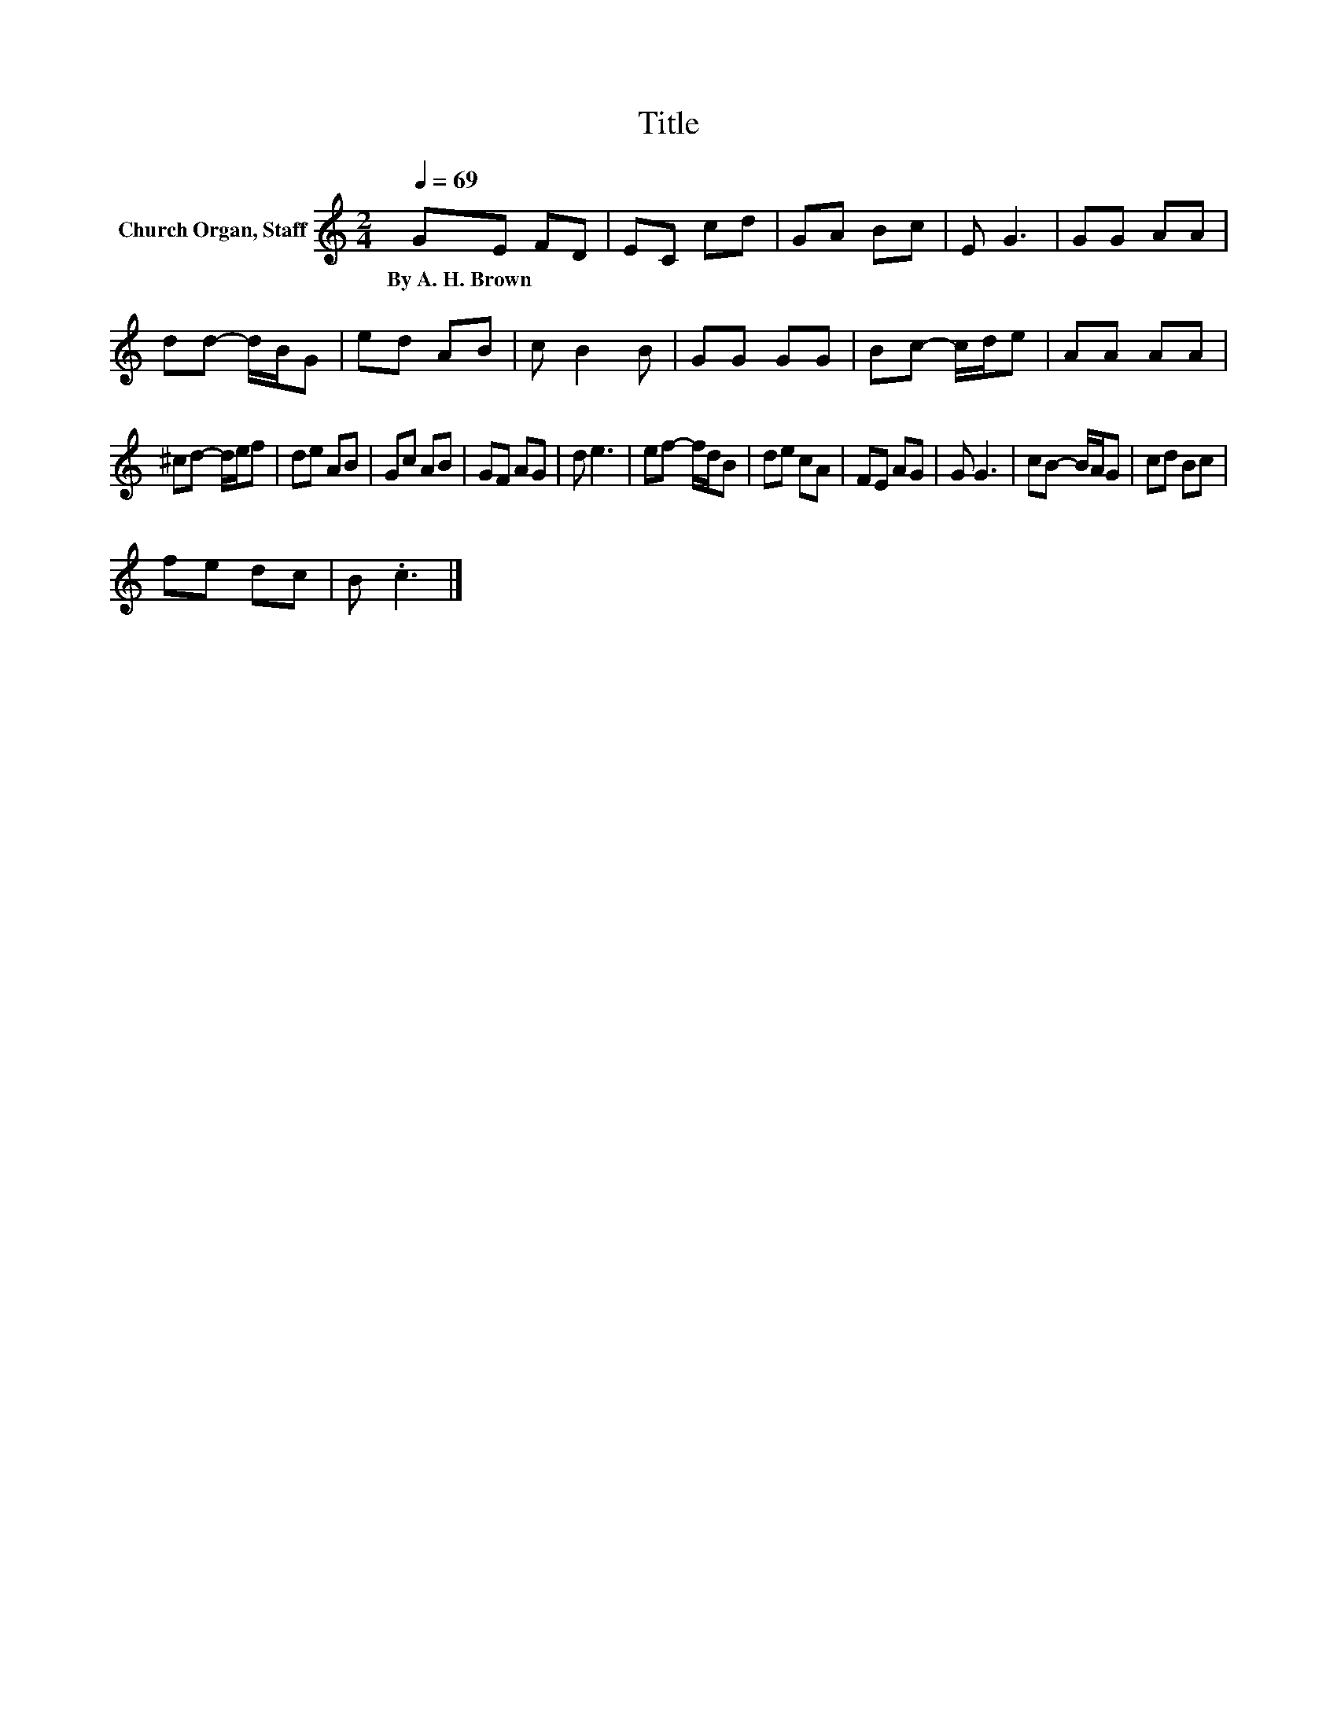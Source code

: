 X:1
T:Title
L:1/8
Q:1/4=69
M:2/4
K:C
V:1 treble nm="Church Organ, Staff"
V:1
 GE FD | EC cd | GA Bc | E G3 | GG AA | dd- d/B/G | ed AB | c B2 B | GG GG | Bc- c/d/e | AA AA | %11
w: By~A.~H.~Brown * * *|||||||||||
 ^cd- d/e/f | de AB | Gc AB | GF AG | d e3 | ef- f/d/B | de cA | FE AG | G G3 | cB- B/A/G | cd Bc | %22
w: |||||||||||
 fe dc | B .c3 |] %24
w: ||

